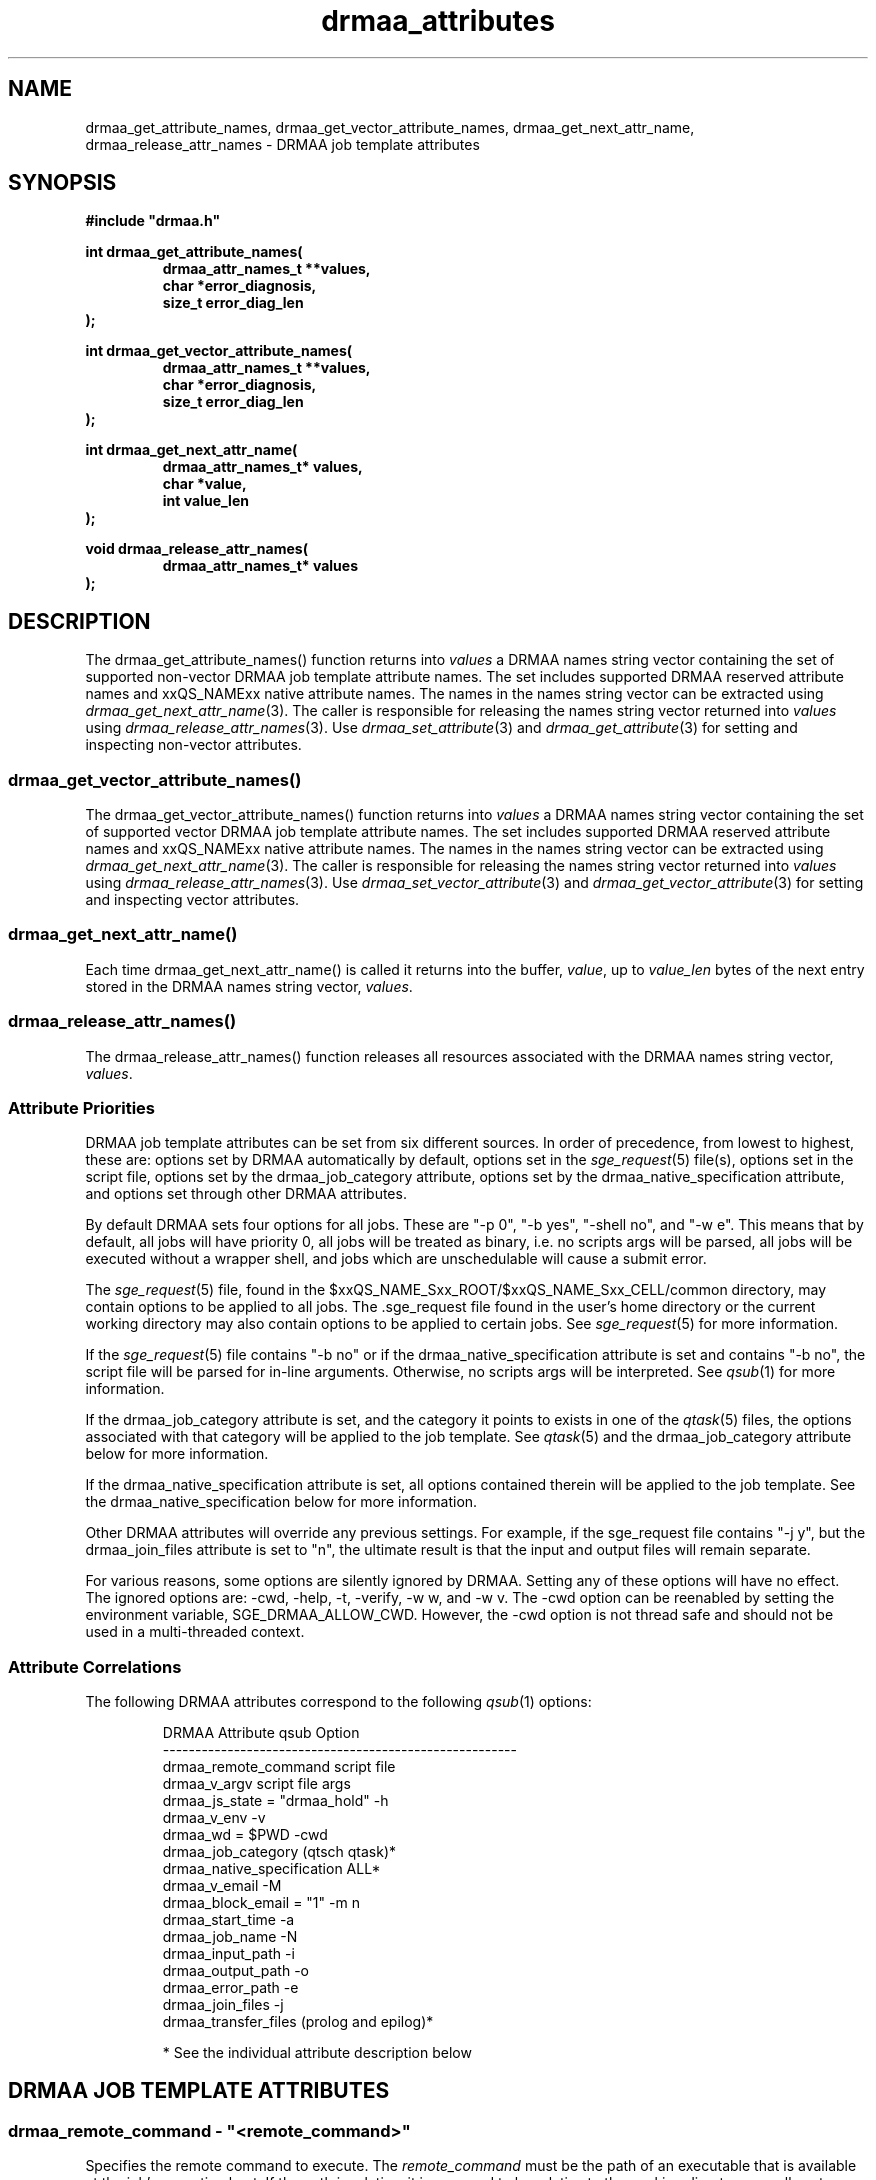 '\" t
.\"___INFO__MARK_BEGIN__
.\"
.\" Copyright: 2004 by Sun Microsystems, Inc.
.\"
.\"___INFO__MARK_END__
.\" $RCSfile: drmaa_attributes.3,v $     Last Update: $Date: 2005/11/09 17:44:40 $     Revision: $Revision: 1.14 $
.\"
.\"
.\" Some handy macro definitions [from Tom Christensen's man(1) manual page].
.\"
.de M    \" man page reference
\\fI\\$1\\fR\\|(\\$2)\\$3
..
.TH drmaa_attributes 3 "$Date: 2005/11/09 17:44:40 $" "xxRELxx" "xxQS_NAMExx DRMAA"
.\"
.\"
.\"
.SH NAME
drmaa_get_attribute_names, drmaa_get_vector_attribute_names, drmaa_get_next_attr_name, 
drmaa_release_attr_names \- DRMAA job template attributes
.PP
.\"
.\"
.\"
.SH SYNOPSIS
.B #include """drmaa.h"""
.PP
.\"
.\"
.\"
.nf
\fBint drmaa_get_attribute_names(\fB
.RS
\fBdrmaa_attr_names_t **values,\fB
\fBchar *error_diagnosis,\fB
\fBsize_t error_diag_len\fB
.RE
.fi
);\fB
.PP
.\"
.\"
.\"
.nf
\fBint drmaa_get_vector_attribute_names(\fB
.RS
\fBdrmaa_attr_names_t **values,\fB
\fBchar *error_diagnosis,\fB
\fBsize_t error_diag_len\fB
.RE
.fi
);\fB
.PP
.\"
.\"
.\"
.nf
\fBint drmaa_get_next_attr_name(\fB
.RS
\fBdrmaa_attr_names_t* values,\fB
\fBchar *value,\fB
\fBint value_len\fB
.RE
.fi
);\fB
.PP
.\"
.\"
.\"
.nf
\fBvoid drmaa_release_attr_names(\fB
.RS
\fBdrmaa_attr_names_t* values\fB
.RE
.fi
);\fB
.PP
.nf
.\"
.\"
.\"
.SH DESCRIPTION
The drmaa_get_attribute_names() function returns into \fIvalues\fP a DRMAA names
string vector containing the set of supported non-vector DRMAA job template 
attribute names. The set includes supported DRMAA reserved attribute names 
and xxQS_NAMExx native attribute names. The names in the names string 
vector can be extracted using 
.M drmaa_get_next_attr_name 3 . 
The caller is responsible for releasing the names string 
vector returned into \fIvalues\fP using 
.M drmaa_release_attr_names 3 .
Use 
.M drmaa_set_attribute 3 
and 
.M drmaa_get_attribute 3
for setting and inspecting non-vector attributes.
.\" 
.SS "drmaa_get_vector_attribute_names()"
The drmaa_get_vector_attribute_names() function returns into \fIvalues\fP a DRMAA names
string vector containing the set of supported vector DRMAA job template 
attribute names. The set includes supported DRMAA reserved attribute names 
and xxQS_NAMExx native attribute names. The names in the names string 
vector can be extracted using 
.M drmaa_get_next_attr_name 3 . 
The caller is responsible for releasing the names string 
vector returned into \fIvalues\fP using 
.M drmaa_release_attr_names 3 .
Use 
.M drmaa_set_vector_attribute 3 
and 
.M drmaa_get_vector_attribute 3
for setting and inspecting vector attributes.
.PP
.\" 
.SS "drmaa_get_next_attr_name()"
Each time drmaa_get_next_attr_name() is called it returns into the buffer,
\fIvalue\fP, up to \fIvalue_len\fP 
bytes of the next entry stored in the DRMAA names string vector, \fIvalues\fP.
.PP
.\" 
.SS "drmaa_release_attr_names()"
The drmaa_release_attr_names() function releases all resources associated with the DRMAA names
string vector, \fIvalues\fP.
.PP
.\"
.SS "Attribute Priorities"
DRMAA job template attributes can be set from six different sources.  In order
of precedence, from lowest to highest, these are: options
set by DRMAA automatically by default, options set in the
.M sge_request 5
file(s), options set in the script file, options set by the drmaa_job_category
attribute, options set by the drmaa_native_specification attribute, and options
set through other DRMAA attributes.
.PP
By default DRMAA sets four options for all jobs.  These are "-p 0", "-b yes",
"-shell no", and "-w e".  This means that by default, all jobs will have
priority 0, all jobs will be treated as binary, i.e. no scripts args will be
parsed, all jobs will be executed without a wrapper shell, and jobs which are
unschedulable will cause a submit error.
.PP
The
.M sge_request 5
file, found in the $xxQS_NAME_Sxx_ROOT/$xxQS_NAME_Sxx_CELL/common
directory, may contain options to be applied to all jobs.  The .sge_request file
found in the user's home directory or the current working directory may also
contain options to be applied to certain jobs.  See
.M sge_request 5
for more information.
.PP
If the
.M sge_request 5
file contains "-b no" or if the drmaa_native_specification attribute is set
and contains "-b no", the script file will be parsed for in-line arguments.
Otherwise, no scripts args will be interpreted.  See
.M qsub 1
for more information.  
.PP
If the drmaa_job_category attribute is set, and the category it points to
exists in one of the
.M qtask 5
files, the options associated with that category will be applied to the job
template.  See
.M qtask 5
and the drmaa_job_category attribute below for more information.
.PP
If the drmaa_native_specification attribute is set, all options contained
therein will be applied to the job template.  See the
drmaa_native_specification below for more information.
.PP
Other DRMAA attributes will override any previous settings.  For example, if
the sge_request file contains "-j y", but the drmaa_join_files attribute is
set to "n", the ultimate result is that the input and output files will remain
separate.
.PP
For various reasons, some options are silently ignored by DRMAA.  Setting any
of these options will have no effect.  The ignored options are: -cwd, -help, -t,
-verify, -w w, and -w v.  The -cwd option can be reenabled by setting the
environment variable, SGE_DRMAA_ALLOW_CWD.  However, the -cwd option is not
thread safe and should not be used in a multi-threaded context.
.PP
.\"
.SS Attribute Correlations
The following DRMAA attributes correspond to the following
.M qsub 1
options:
.PP
.RS
.nf
DRMAA Attribute                  qsub Option
-------------------------------------------------------
drmaa_remote_command             script file
drmaa_v_argv                     script file args
drmaa_js_state = "drmaa_hold"    -h
drmaa_v_env                      -v
drmaa_wd = $PWD                  -cwd
drmaa_job_category               (qtsch qtask)*
drmaa_native_specification       ALL*
drmaa_v_email                    -M
drmaa_block_email = "1"          -m n
drmaa_start_time                 -a
drmaa_job_name                   -N
drmaa_input_path                 -i
drmaa_output_path                -o
drmaa_error_path                 -e
drmaa_join_files                 -j
drmaa_transfer_files             (prolog and epilog)*
.fi
.PP
* See the individual attribute description below
.RE
.PP
.\"
.\"
.\"
.SH "DRMAA JOB TEMPLATE ATTRIBUTES"
.SS "drmaa_remote_command - ""<remote_command>"""
Specifies the remote command to execute. The \fIremote_command\fP must be the path of an 
executable that is available at the job's execution host.  If the path is relative,
it is assumed to be relative to the working directory, usually set through the
drmaa_wd attribute.  If working directory is not set, the path is assumed to be
relative to the user's home directory.
.PP
The file pointed to by remote_command may either be an executable binary or an
executable script.  If a script, it must include the path to the shell
in a #! line at the beginning of the script.  By default, the remote command
will be executed directly, as by
.M exec 2 .
To have the remote command executed in a shell, such as to preserve environment
settings, use the drmaa_native_specification attribute to include the "-shell yes"
option.  Jobs which are executed by a wrapper shell fail differently from jobs
which are executed directly.  When a job which contains a user error, such as an
invalid path to the executable, is executed by a wrapper shell, the job will
execute successfully, but exit with a return code of 1.  When a job which
contains such an error is executed directly, it will enter the DRMAA_PS_FAILED
state upon execution.
.PP
.\" 
.\" 
.SS "drmaa_js_state - ""{drmaa_hold|drmaa_active}"""
Specifies the job state at submission. The string values 'drmaa_hold'
and 'drmaa_active' are supported. When 'drmaa_active' is used the job is submitted
in a runnable state.  When 'drmaa_hold' is used the job is submitted in user
hold state (either DRMAA_PS_USER_ON_HOLD or DRMAA_PS_USER_SYSTEM_ON_HOLD). This
attribute is largely equivalent to  the
.M qsub 1
submit option '-h'.
.PP
.\" 
.\" 
.SS "drmaa_wd - ""<directory_name>"""
Specifies the directory name where the job will be executed. A '$drmaa_hd_ph$' placeholder 
at the beginning of the
\fIdirectory_name\fP 
denotes the remaining string portion as a relative directory name that is
resolved relative to the job user's home directory at the execution 
host. When the DRMAA job template is used for bulk job submission (see also
.M drmaa_run_bulk_job 3 )
the '$drmaa_incr_ph$' placeholder can be used at any position within \fIdirectory_name\fP 
to cause a substitution with the parametric job's index. 
The \fIdirectory_name\fP must be specified in a syntax that is common at the host 
where the job is executed. If set to a relative path and no placeholder is used,
a path relative to the user's home directory is assumed.  If not set, the
working directory will default to the user's home directory.  If set and the
given directory does not exist the job will enter the DRMAA_PS_FAILED state when run.
.PP
Note that the working directory path is the path on the execution host.  If
binary mode is disabled, an attempt to find the job script will be made,
relative to the working directory path.  That means that the path to the script
must be the same on both the submission and execution hosts.
.PP
.\" 
.\" 
.SS "drmaa_job_name - ""<job_name>"""
Specifies the job's name. Setting the job name is equivalent to use of
.M qsub 1
submit option '-N' with \fIjob_name\fP as option argument. 
.PP
.SS "drmaa_input_path - ""[<hostname>]:<file_path>"""
Specifies the standard input of the job. Unless set elsewhere, if not explicitly set in 
the job template, the job is started with an empty input stream. If the standard input is set it 
specifies the network path of the job's input stream file. 
.PP
When the 'drmaa_transfer_files' job 
template attribute is supported and contains the character 'i', the input file will be fetched 
by xxQS_NAMExx from the specified host or from the submit host if no 
\fIhostname\fP is specified. When the 'drmaa_transfer_files' job template attribute is not 
supported or does not contain the character 'i', the input file is always expected at the 
host where the job is executed regardless of any \fIhostname\fP specified. 
.PP
If the DRMAA job template will be used for bulk job submission, 
(See also
.M drmaa_run_bulk_job 3 ) 
the '$drmaa_incr_ph$' placeholder can be used at any position 
within \fIfile_path\fP to cause a substitution with the parametric job's index. A '$drmaa_hd_ph$' 
placeholder at the beginning of \fIfile_path\fP denotes the remaining portion of the 
\fIfile_path\fP as a relative file specification resolved relative to the job user's home directory 
at the host where the file is located. A '$drmaa_wd_ph$' placeholder at the beginning of \fIfile_path\fP
denotes the remaining portion of the \fIfile_path\fP as a relative file specification resolved relative 
to the job's working directory at the host where the file is located. The \fIfile_path\fP must be specified 
in a syntax that is common at the host where the file is located. If set and the file can't be read 
the job enters the state DRMAA_PS_FAILED.
.PP
.\" 
.\" 
.SS "drmaa_output_path - ""[<hostname>]:<file_path>"""
Specifies the standard output of the job. If not explicitly set in the job template, the whereabouts of 
the job's output stream is not defined. If set, this attribute specifies the network path of the job's output stream file.
.PP
When the 'drmaa_transfer_files' job template attribute is supported and contains the character 'o',
the output file will be transferred by xxQS_NAMExx to the specified host or to the submit host if no 
\fIhostname\fP is specified. When the 'drmaa_transfer_files' job template attribute is not supported or 
does not contain the character 'o', the output file is always kept at the host where the job is executed 
regardless of any \fIhostname\fP specified. 
.PP
If the DRMAA job template will be used for of bulk job submission 
(see also 
.M drmaa_run_bulk_job 3 ) 
the '$drmaa_incr_ph$' placeholder can be used at any position within the \fIfile_path\fP
to cause a substitution with the parametric job's index. 
A '$drmaa_hd_ph$' placeholder at the
beginning of \fIfile_path\fP denotes the remaining portion of the \fIfile_path\fP as a relative file specification 
resolved relative to the job user's home directory at the host where the file is located. A '$drmaa_wd_ph$'
placeholder at the beginning of the \fIfile_path\fP denotes the remaining portion of \fIfile_path\fP as a 
relative file specification resolved relative to the job's working directory at the host where the file 
is located. The \fIfile_path\fP must be specified in a syntax that is common at the host where the file 
is located. If set and the file can't be written before execution the job enters the
state DRMAA_PS_FAILED.
.PP
.\" 
.\" 
.SS "drmaa_error_path - ""[<hostname>]:<file_path>"""
Specifies the standard error of the job. If not explicitly set in the job template, the whereabouts of the 
job's error stream is not defined. If set, this attribute specifies the network path of the job's error stream file.
.PP
When the 'drmaa_transfer_files' job template attribute is supported and contains the character 'e',
the output file will be transferred by xxQS_NAMExx to the specified host or to the submit host if no 
\fIhostname\fP is specified. When the 'drmaa_transfer_files' job template attribute is not supported 
or does not contain the character 'e', the error file is always kept at the host where the
job is executed regardless of any \fIhostname\fP specified. 
.PP
If the DRMAA job template will be used for of bulk job submission 
(see also 
.M drmaa_run_bulk_job 3 ) 
the '$drmaa_incr_ph$' placeholder can be used at any position within the \fIfile_path\fP
to cause a substitution with the parametric job's index. 
A '$drmaa_hd_ph$' placeholder at the beginning
of the \fIfile_path\fP denotes the remaining portion of the \fIfile_path\fP as a
relative file specification resolved relative to the job user's home directory at
the host where the file is located. A '$drmaa_wd_ph$' placeholder at the beginning
of the \fIfile_path\fP denotes the remaining portion of the \fIfile_path\fP as a
relative file specification resolved relative to the job's working directory at
the host where the file is located. The \fIfile_path\fP must be specified in a
syntax that is common at the host where the file is located. If set and the file
can't be written before execution the job enters the state
DRMAA_PS_FAILED. The attribute name is drmaa_error_path.

.PP
.\" 
.\" 
.SS "drmaa_join_files - ""{y|n}"""
Specifies if the job's error stream should be intermixed with the output stream. 
If not explicitly set in the job template the attribute defaults to 'n'. Either 'y'
or 'n' can be specified. If 'y' is specified xxQS_NAMExx will ignore the value 
of the 'drmaa_error_path' job template attribute and intermix the standard error 
stream with the standard output stream as specified with 'drmaa_output_path'.
.PP
.\" 
.\" 
.SS "drmaa_v_argv - ""argv1 argv2 ..."""
Specifies the arguments to the job.
.PP
.\"
.\"
.SS "drmaa_job_category - ""<category>"""
Specifies the DRMAA job category. The \fIcategory\fP string is used 
by xxQS_NAMExx as a reference into the 
.M qtask 5
file. Certain 
.M qsub 1 
options used in the referenced qtask file line are applied to the job template 
before submission to allow site-specific resolving of resources and/or policies. 
The cluster qtask file, the local qtask file, and the user qtask file are
searched. Job settings resulting from job template category are overridden by
settings resulting from the job template drmaa_native_specification attribute
as well as by explicit DRMAA job template settings.
.PP
In order to avoid collisions with command names in the qtask files, it is
recommended that DRMAA job category names take the form: <category_name>.cat.
.PP
The options -help, -t, -verify, and -w w|v are ignored.  The -cwd option is
ignored unless the $SGE_DRMAA_ALLOW_CWD environment variable is set.
.PP
.\" 
.\" 
.SS "drmaa_native_specification - ""<native_specification>"""
Specifies xxQS_NAMExx native
.M qsub 1 
options which will be interpreted as part of the DRMAA job template.  All
options available to
.M qsub 1 
command may be used in the \fInative_specification\fP, except for -help, -t,
-verify, and -w w|v.  The -cwd option may only be used if the
SGE_DRMAA_ALLOW_CWD environment variable is set.  This is because the current
parsing algorithm for -cwd is not thread-safe.  Options set in the \fInative
specification\fP will be overridden by the corresponding DRMAA attributes.  See
.M qsub 1
for more information on qsub options.
.PP
.\" 
.\" 
.SS "drmaa_v_env - ""<name1>=<value1> <name2>=<value2> ..."
Specifies the job environment. Each environment \fIvalue\fP defines the remote 
environment. The \fIvalue\fP overrides the remote environment values if there 
is a collision.
.PP
.\" 
.\" 
.SS "drmaa_v_email - ""<email1> <email2> ..."
Specifies e-mail addresses that are used to report the job completion and status. 
.PP
.\"
.\"
.SS "drmaa_block_email - ""{0|1}"""
Specifies whether e-mail sending shall blocked or not.  By default email is not
sent.  If, however, a setting in a cluster or user settings file or the
'drmaa_native_specification' or 'drmaa_job_category' attribute enables sending
email in association with job events, the 'drmaa_block_email' attribute will
override that setting, causing no email to be sent.
.PP
.\" 
.\" 
.SS "drmaa_start_time - ""[[[[CC]YY/]MM/]DD] hh:mm[:ss] [{-|+}UU:uu]"""
Specifies the earliest time when the job may be eligible to be run where
.sp 1
.nf
.RS
CC is the first two digits of the year (century-1) 
YY is the last two digits of the year 
MM is the two digits of the month [01,12] 
DD is the two digit day of the month [01,31] 
hh is the two digit hour of the day [00,23] 
mm is the two digit minute of the day [00,59] 
ss is the two digit second of the minute [00,61] 
UU is the two digit hours since (before) UTC 
uu is the two digit minutes since (before) UTC 
.RE
.fi
.sp 1
If the optional UTC-offset is not specified, the offset associated with the local timezone will be 
used. If the day (DD) is not specified, the current day will be used unless the 
specified hour:mm:ss has already elapsed, in which case the next day will be used. 
Similarly for month (MM), year (YY), and century-1 (CC). 
Example: The time: Sep 3 4:47:27 PM PDT 2002, could be represented as: 2002/09/03 16:47:27 -07:00.
.PP
.\" 
.\"
.SS "drmaa_transfer_files - ""[i][o][e]"""
Specifies, which of the standard I/O files (stdin, stdout and stderr) are to be 
transferred to/from the execution host. If not set, defaults to "". Any combination
of 'e', 'i' and 'o' may be specified.
See drmaa_input_path, drmaa_output_path and drmaa_error_path for information about 
how to specify the standard input file, standard output file and standard error file.
The file transfer mechanism itself must be configured by the administrator (see 
.M sge_conf 5
). When it is configured, the administrator has to enable drmaa_transfer_files.
If it is not configured, "drmaa_transfer_files" is not enabled and can't be used.
.PP
.\"
.\" these are optional
.\" 
.\" .SS "drmaa_transfer_files"
.\" .PP
.\" 
.\" 
.\" .SS "drmaa_deadline_time"
.\" .PP
.\" 
.\" 
.\" .SS "drmaa_wct_hlimit"
.\" .PP
.\" 
.\" 
.\" .SS "drmaa_wct_slimit"
.\" .PP
.\" 
.\" 
.\" .SS "drmaa_duration_hlimit"
.\" .PP
.\" 
.\" 
.\" .SS "drmaa_duration_slimit"
.\" .PP
.\" 
.\"
.\"
.SH "ENVIRONMENTAL VARIABLES"
.\"
.IP "\fBSGE_DRMAA_ALLOW_CWD\fP" 1.5i
Enables the parsing of the -cwd option from the sge_request file(s), job
category, and/or the native specification attribute.  This option is disabled
by default because the algorithm for parsing the -cwd option is not thread-safe.
.\"
.IP "\fBxxQS_NAME_Sxx_ROOT\fP" 1.5i
Specifies the location of the xxQS_NAMExx standard configuration files.
.\"
.IP "\fBxxQS_NAME_Sxx_CELL\fP" 1.5i
If set, specifies the default xxQS_NAMExx cell to be used. To address a
xxQS_NAMExx cell xxQS_NAMExx uses (in the order of precedence):
.sp 1
.RS
.RS
The name of the cell specified in the environment
variable xxQS_NAME_Sxx_CELL, if it is set.
.sp 1
The name of the default cell, i.e. \fBdefault\fP.
.sp 1
.RE
.RE
.\"
.IP "\fBxxQS_NAME_Sxx_DEBUG_LEVEL\fP" 1.5i
If set, specifies that debug information
should be written to stderr. In addition the level of
detail in which debug information is generated is defined.
.\"
.IP "\fBxxQS_NAME_Sxx_QMASTER_PORT\fP" 1.5i
If set, specifies the tcp port on which
.M xxqs_name_sxx_qmaster 8
is expected to listen for communication requests.
Most installations will use a services map entry instead
to define that port.
.\"
.\" 
.\"
.SH "RETURN VALUES"
Upon successful completion, drmaa_get_attribute_names(), 
drmaa_get_vector_attribute_names(), and drmaa_get_next_attr_name()
return DRMAA_ERRNO_SUCCESS. Other values indicate an error.
Up to \fIerror_diag_len\fP characters of error related diagnosis 
information is then provided in the buffer \fIerror_diagnosis\fP.
.PP
.\"
.\"
.\"
.SH "ERRORS"
The drmaa_get_attribute_names(), drmaa_get_vector_attribute_names(), and drmaa_get_next_attr_name()
functions will fail if:
.\" 
.SS "DRMAA_ERRNO_INTERNAL_ERROR"
Unexpected or internal DRMAA error, like system call failure, etc.
.\" 
.SS "DRMAA_ERRNO_DRM_COMMUNICATION_FAILURE"
Could not contact DRM system for this request.
.\" 
.SS "DRMAA_ERRNO_AUTH_FAILURE"
The specified request is not processed successfully due to authorization failure.
.\" 
.SS "DRMAA_ERRNO_INVALID_ARGUMENT"
The input value for an argument is invalid.
.\" 
.SS "DRMAA_ERRNO_NO_ACTIVE_SESSION"
Failed because there is no active session.
.\" 
.SS "DRMAA_ERRNO_NO_MEMORY"
Failed allocating memory.
.\" 
.PP
The drmaa_get_next_attr_name() will fail if:
.SS "DRMAA_ERRNO_INVALID_ATTRIBUTE_VALUE"
When there are no more entries in the vector.
.PP
.\" 
.\" 
.\" 
.SH "SEE ALSO"
.M drmaa_jobtemplate 3 and
.M drmaa_submit 3 .
